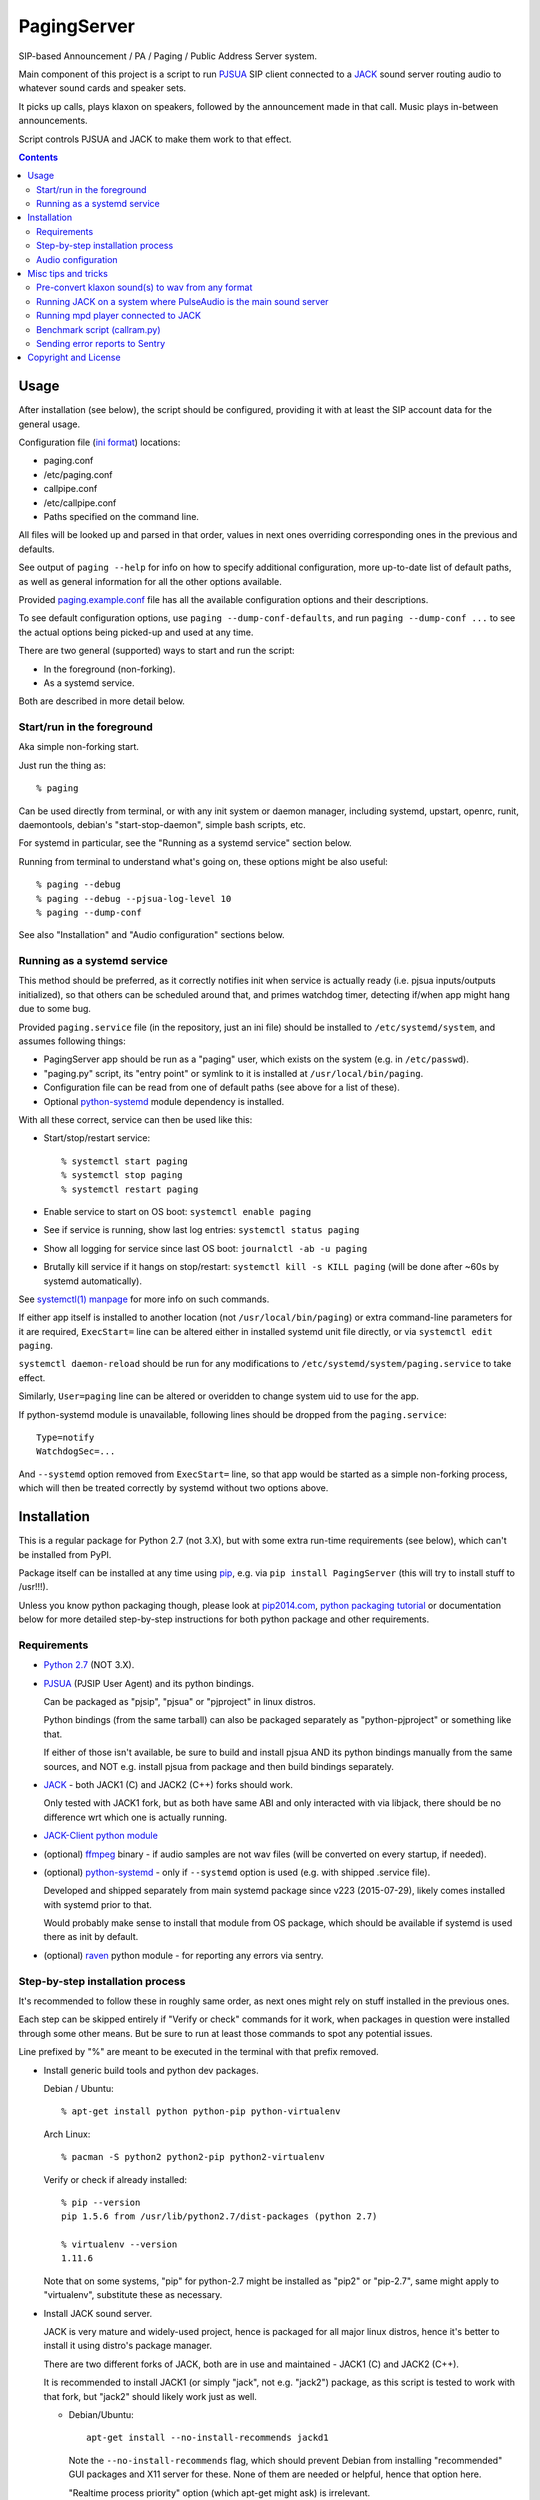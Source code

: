 PagingServer
============

SIP-based Announcement / PA / Paging / Public Address Server system.

Main component of this project is a script to run PJSUA_ SIP client connected to
a JACK_ sound server routing audio to whatever sound cards and speaker sets.

It picks up calls, plays klaxon on speakers, followed by the announcement made
in that call. Music plays in-between announcements.

Script controls PJSUA and JACK to make them work to that effect.


.. contents::
  :backlinks: none



Usage
-----

After installation (see below), the script should be configured, providing it
with at least the SIP account data for the general usage.

Configuration file (`ini format`_) locations:

* paging.conf
* /etc/paging.conf
* callpipe.conf
* /etc/callpipe.conf
* Paths specified on the command line.

All files will be looked up and parsed in that order, values in next ones
overriding corresponding ones in the previous and defaults.

See output of ``paging --help`` for info on how to specify additional
configuration, more up-to-date list of default paths, as well as general
information for all the other options available.

Provided `paging.example.conf`_ file has all the available
configuration options and their descriptions.

To see default configuration options, use ``paging --dump-conf-defaults``, and
run ``paging --dump-conf ...`` to see the actual options being picked-up and
used at any time.

There are two general (supported) ways to start and run the script:

* In the foreground (non-forking).
* As a systemd service.

Both are described in more detail below.


Start/run in the foreground
```````````````````````````

Aka simple non-forking start.

Just run the thing as::

  % paging

Can be used directly from terminal, or with any init system or daemon manager,
including systemd, upstart, openrc, runit, daemontools, debian's
"start-stop-daemon", simple bash scripts, etc.

For systemd in particular, see the "Running as a systemd service" section below.

Running from terminal to understand what's going on, these options might be also
useful::

  % paging --debug
  % paging --debug --pjsua-log-level 10
  % paging --dump-conf

See also "Installation" and "Audio configuration" sections below.


Running as a systemd service
````````````````````````````

This method should be preferred, as it correctly notifies init when service is
actually ready (i.e. pjsua inputs/outputs initialized), so that others can be
scheduled around that, and primes watchdog timer, detecting if/when app might
hang due to some bug.

Provided ``paging.service`` file (in the repository, just an ini file) should be
installed to ``/etc/systemd/system``, and assumes following things:

* PagingServer app should be run as a "paging" user, which exists on the system
  (e.g. in ``/etc/passwd``).

* "paging.py" script, its "entry point" or symlink to it is installed at
  ``/usr/local/bin/paging``.

* Configuration file can be read from one of default paths
  (see above for a list of these).

* Optional `python-systemd`_ module dependency is installed.

With all these correct, service can then be used like this:

* Start/stop/restart service::

    % systemctl start paging
    % systemctl stop paging
    % systemctl restart paging

* Enable service to start on OS boot: ``systemctl enable paging``

* See if service is running, show last log entries: ``systemctl status paging``
* Show all logging for service since last OS boot: ``journalctl -ab -u paging``

* Brutally kill service if it hangs on stop/restart:
  ``systemctl kill -s KILL paging``
  (will be done after ~60s by systemd automatically).

See `systemctl(1) manpage`_ for more info on such commands.

If either app itself is installed to another location (not
``/usr/local/bin/paging``) or extra command-line parameters for it are required,
``ExecStart=`` line can be altered either in installed systemd unit file
directly, or via ``systemctl edit paging``.

``systemctl daemon-reload`` should be run for any modifications to
``/etc/systemd/system/paging.service`` to take effect.

Similarly, ``User=paging`` line can be altered or overidden to change system uid
to use for the app.

If python-systemd module is unavailable, following lines should be dropped from
the ``paging.service``::

  Type=notify
  WatchdogSec=...

And ``--systemd`` option removed from ``ExecStart=`` line, so that app would be
started as a simple non-forking process, which will then be treated correctly by
systemd without two options above.



Installation
------------

This is a regular package for Python 2.7 (not 3.X), but with some extra
run-time requirements (see below), which can't be installed from PyPI.

Package itself can be installed at any time using pip_, e.g. via ``pip install
PagingServer`` (this will try to install stuff to /usr!!!).

Unless you know python packaging though, please look at `pip2014.com`_, `python
packaging tutorial`_ or documentation below for more detailed step-by-step
instructions for both python package and other requirements.


Requirements
````````````

* `Python 2.7`_ (NOT 3.X).

* PJSUA_ (PJSIP User Agent) and its python bindings.

  Can be packaged as "pjsip", "pjsua" or "pjproject" in linux distros.

  Python bindings (from the same tarball) can also be packaged separately as
  "python-pjproject" or something like that.

  If either of those isn't available, be sure to build and install pjsua AND its
  python bindings manually from the same sources, and NOT e.g. install pjsua
  from package and then build bindings separately.

* JACK_ - both JACK1 (C) and JACK2 (C++) forks should work.

  Only tested with JACK1 fork, but as both have same ABI and only interacted
  with via libjack, there should be no difference wrt which one is actually
  running.

* `JACK-Client python module`_

* (optional) ffmpeg_ binary - if audio samples are not wav files (will be
  converted on every startup, if needed).

* (optional) `python-systemd`_ - only if ``--systemd`` option is used (e.g. with
  shipped .service file).

  Developed and shipped separately from main systemd package since v223
  (2015-07-29), likely comes installed with systemd prior to that.

  Would probably make sense to install that module from OS package, which should
  be available if systemd is used there as init by default.

* (optional) raven_ python module - for reporting any errors via sentry.


Step-by-step installation process
`````````````````````````````````

It's recommended to follow these in roughly same order, as next ones might rely
on stuff installed in the previous ones.

Each step can be skipped entirely if "Verify or check" commands for it work,
when packages in question were installed through some other means.
But be sure to run at least those commands to spot any potential issues.

Line prefixed by "%" are meant to be executed in the terminal with that prefix
removed.


* Install generic build tools and python dev packages.

  Debian / Ubuntu::

    % apt-get install python python-pip python-virtualenv

  Arch Linux::

    % pacman -S python2 python2-pip python2-virtualenv

  Verify or check if already installed::

    % pip --version
    pip 1.5.6 from /usr/lib/python2.7/dist-packages (python 2.7)

    % virtualenv --version
    1.11.6

  Note that on some systems, "pip" for python-2.7 might be installed as "pip2"
  or "pip-2.7", same might apply to "virtualenv", substitute these as necessary.


* Install JACK sound server.

  JACK is very mature and widely-used project, hence is packaged for all major
  linux distros, hence it's better to install it using distro's package manager.

  There are two different forks of JACK, both are in use and maintained -
  JACK1 (C) and JACK2 (C++).

  It is recommended to install JACK1 (or simply "jack", not e.g. "jack2")
  package, as this script is tested to work with that fork, but "jack2" should
  likely work just as well.

  * Debian/Ubuntu::

      apt-get install --no-install-recommends jackd1

    Note the ``--no-install-recommends`` flag, which should prevent Debian from
    installing "recommended" GUI packages and X11 server for these.
    None of them are needed or helpful, hence that option here.

    "Realtime process priority" option (which apt-get might ask) is irrelevant.

  * Arch Linux: ``pacman -S jack``

  * Other distros: install from distro repositories (recommended) or build it
    (JACK1) from sources available at http://jackaudio.org/downloads/

  Verify or check if already installed::

    % jackd --version
    jackd version 0.124.1 tmpdir /dev/shm protocol 25

  Here versions 0.X (such as in example above) will indicate that JACK1 is
  installed and versions 1.X for JACK2.


* Build/install PJSIP project and its python bindings.

  If PJSIP (can also be called: pj, pjsip, pjproject, pjsua) packaged for your
  distro (e.g. `pjproject packages for Debian Sid`_, or in AUR on Arch), it
  might be easier to install these and avoid building them from scratch
  entirely.

  See also all the great PJSIP build/installation instructions:

    | http://trac.pjsip.org/repos/wiki/Getting-Started
    | http://trac.pjsip.org/repos/wiki/Getting-Started/Download-Source
    | http://trac.pjsip.org/repos/wiki/Getting-Started/Build-Preparation
    | http://trac.pjsip.org/repos/wiki/Getting-Started/Autoconf

  Below in this step is just a shorter version of these.

  Some operations below, such as obvious package manager invocations, and where
  otherwise noted, should be run as "root", or can be prefixed with "sudo", if
  necessary.

  Install build-tools and python headers:

  * Debian: ``apt-get install build-essential python-dev libjack-dev``
  * Arch: ``pacman -S base-devel``

  On source-based distros like Gentoo, gcc, headers and such are always come
  pre-installed, so neither "build tools" nor "dev"-type extra packages are
  necessary.

  Verify or check if tools/headers are already installed::

    % cc --version
    cc (Debian 4.9.2-10) 4.9.2

    % make --version
    GNU Make 4.0

    % python2-config --includes
    -I/usr/include/python2.7 -I/usr/include/x86_64-linux-gnu/python2.7

  Get the latest release of PJSIP code from http://www.pjsip.org/download.htm
  with one of these commands (substituting newer release URL, if possible)::

    % wget http://www.pjsip.org/release/2.4.5/pjproject-2.4.5.tar.bz2 && tar xf pjproject-2.4.5.tar.bz2
    ### or
    % curl http://www.pjsip.org/release/2.4.5/pjproject-2.4.5.tar.bz2 | tar xj
    ### or (NOT RECOMMENDED, can be too buggy)
    % svn export http://svn.pjsip.org/repos/pjproject/trunk pjproject

  Build the code::

    % cd pjproject*
    % ./configure --prefix=/usr --enable-shared --disable-v4l2 --disable-video

    % sed -i 's/\(AC_PA_USE_.*\)=1/\1=0/' third_party/build/portaudio/os-auto.mak
    % echo 'AC_PA_USE_JACK=1' >>third_party/build/portaudio/os-auto.mak
    % echo 'export CFLAGS += -DPA_USE_JACK=1' >>third_party/build/portaudio/os-auto.mak
    % echo 'PORTAUDIO_OBJS += pa_jack.o pa_ringbuffer.o' >>third_party/build/portaudio/os-auto.mak
    % echo '#include "../../../portaudio/src/hostapi/jack/pa_jack.c"' > third_party/build/portaudio/src/pa_jack.c
    % echo '#include "../../../portaudio/include/pa_jack.h"' > third_party/build/portaudio/src/pa_jack.h
    % sed -i 's/-lportaudio/-ljack \0/' build.mak

    % make dep
    % make

  Above alterations (sed and echo lines) are necessary to enable JACK support in
  PortAudio version bundled with pjsip.

  Instead of that patching (e.g. if it fails for some future pjsip versions), it
  is possible to install portaudio with JACK support from OS repositories and
  add ``--with-external-pa`` option to ``./configure ...`` line, but is not
  recommended here.

  Install pjsip/pjsua libs (should be done as root or via sudo):

  * On Debian/Ubuntu (or similar distros)::

      % apt-get install checkinstall
      % sed -i 's/^\(\s\+\)cp -af /\1cp -r /' Makefile
      % checkinstall -y

      ...
      **********************************************************************
       Done. The new package has been installed and saved to
       /root/pjproject-2.4.5/pjproject_2.4.5-1_amd64.deb
       You can remove it from your system anytime using: dpkg -r pjproject
      **********************************************************************

      % dpkg -s pjproject

      ...
      Status: install ok installed
      ...

    This will create (via "checkinstall" tool) and cleanly install .deb package
    to the system, making it easy to remove/update it later.

    If "checkinstall" isn't your cup of tea, more generic way below should work
    as well.

  * On any random linux/unix distro::

      % make install

    Easy, but there's almost always a better way, that makes packaging system
    aware of (and hence capable of managing) the installed files.

  Install python pjsua bindings (should be done as root or via sudo):

  * On Debian/Ubuntu (or similar distros)::

      % pushd pjsip-apps/src/python
      % checkinstall -y --pkgname=python-pjsua python2 setup.py install
      % popd

    Same as above, using "checkinstall" is highly recommended on these distros.

  * On any generic linux (or similar system)::

      % pushd pjsip-apps/src/python
      % python2 setup.py install
      % popd

    ``... install --user`` can be used to install package for current user only,
    or whole step can be performed with virtualenv active to install it there.

  Note that pjsua bindings are just a regular python package, and hence subject
  to any general python package installation/management guidelines,
  e.g. aforementioned `python packaging tutorial`_.

  Verify or check if pjsip/pjproject/pjsua are all installed and can be used
  from python::

    % python2 -c 'import pjsua; lib = pjsua.Lib(); lib.init(); lib.destroy()'

    04:43:41.097 os_core_unix.c !pjlib 2.4.5 for POSIX initialized
    04:43:41.097 sip_endpoint.c  .Creating endpoint instance...
    04:43:41.097          pjlib  .select() I/O Queue created (0x230f630)
    04:43:41.097 sip_endpoint.c  .Module "mod-msg-print" registered
    04:43:41.097 sip_transport.  .Transport manager created.
    04:43:41.098   pjsua_core.c  .PJSUA state changed: NULL --> CREATED

  Last command should not give anything like "ImportError" or segmentation
  faults, and should exit cleanly with output similar to one presented above.


* Prepare environment for PagingServer, install it and its python dependency
  modules.

  It'd be unwise to run this app as a "root" user, so special uid should be
  created for it (from a root user), along with home directory, where all app
  files will reside::

    % useradd -d /srv/paging -s /bin/bash paging
    % mkdir -p -m700 ~paging
    % chown -R paging: ~paging

  "User=paging" is also used in systemd unit (installed and explained below),
  so if other user name will be used here, it should be changed there as well.

  Same goes for directory used here.

  Then, for all the next commands in this step, shell should be switched to the
  created user, which can be done by running "su" with root privileges::

    % su - paging

    % id
    uid=1001(paging) gid=1001(paging) groups=1001(paging)

  This should likely also change the shell prompt, and "id" command should give
  non-root uid/gid (as shown above).

  **IMPORTANT:** DO NOT skip any errors from ``su - paging`` command above
  before running the next steps.

  Create python virtualenv for installing the app there::

    % virtualenv --clear --system-site-packages --python=python2.7 PagingServer
    % cd PagingServer
    % . bin/activate

    % python2 -c 'import sys; print sys.path[1]'
    /srv/paging/PagingServer/lib/python2.7

  Last command can be used to verify that ``sys.path[1]`` indeed points to a
  subdir in ~paging, and not something in /usr, which means that virtualenv was
  correctly activated for this shell session.

  Install the app and all its python module dependencies::

    % pip install PagingServer

    Downloading/unpacking PagingServer
    ...
    Downloading/unpacking JACK-Client (from PagingServer)
    ...
    Successfully installed PagingServer
    Cleaning up...

  Make sure app is installed and works with installed pjsua version::

    % paging --version
    paging version-unknown (see python package version)

    % paging --dump-pjsua-conf-ports
    Detected conference ports:
    ...

    % paging --dump-pjsua-devices
    Detected sound devices:
    ...

    % paging --dump-conf
    ;; Current configuration options
    ...

  As usual, there should be no error messages for these commands.

  To return back to root shell after running ``su - paging`` command above
  (should be still active), ``exit`` command can be used or a "Ctrl + d" key combo.

  To later get back to same "paging" user shell and installed python virtualenv,
  use the following commands (same as used above during virtualenv setup)::

    % su - paging
    % . PagingServer/bin/activate

  Any (at least non system-wide) python stuff for the app should be tweaked or
  installed only after running these (and until exiting the shell).


* (optional) Start JACK sound server.

  It is important to do this before running PagingServer, as the latter depends
  on jackd in general, though can start it by itself with "jack-autostart = yes"
  configuration option.

  Unless that option will be used (not recommended, as there might be other apps
  still needing JACK to be started explicitly - e.g. music players), JACK daemon
  (jackd) should be always started before PagingServer, using the same uid
  ("paging") as the app.

  Start jackd in one of the following ways (assuming initial root shell)::

    % sudo -u paging -- setsid jackd --nozombies -d dummy &
    % disown

    ### or

    % su - paging
    % setsid jackd --nozombies -d dummy &
    % disown

    ### or (if systemd is used in OS as init)

    % systemd-run --uid=paging -- jackd --nozombies -d dummy

  Here ``-d dummy`` output is used to avoid relying on any particular sound
  hardware available.

  Any ALSA_ (linux audio hardware stack) devices can be connected to this jackd
  server later via "alsa_in" / "alsa_out" commands, installed along with JACK1
  server.

  See JACK_ documentation (for particular fork that is used, as this process is
  different between JACK1 / JACK2) for more details on how to connect this sound
  server to the actual audio hardware.

  Started without any extra options (on top of what's shown above), this jackd
  will have "default" server name, and should be used by default by all
  jack-enabled apps (e.g. music players and such), including PagingServer itself.


* Configure PagingServer and install binary/configuration files for running it
  as a system service.

  Install symlink to a "paging" script into system-wide $PATH (as root)::

    % ln -s ~paging/PagingServer/bin/paging /usr/local/bin/

    % paging --version
    paging version-unknown (see python package version)

  Despite binary being available to all users after that, DO NOT run the actual
  service as a "root" user, at least outside of very exceptional cases
  (e.g. maybe checking if it works as root due to dev/file access permissions).

  Get annotated `paging.example.conf`_ from the github repository or pypi
  package (included there, but not actually installed)::

    % wget https://raw.githubusercontent.com/AccelerateNetworks/PagingServer/master/paging.example.conf
    ### or
    % curl -O https://raw.githubusercontent.com/AccelerateNetworks/PagingServer/master/paging.example.conf

  Edit file as necessary (see comments there and usage/configuration-related
  info in this README), and put it to ``/etc/paging.conf`` (requires root privileges)::

    % nano paging.example.conf
    % install -o root -g paging -m640 -T paging.example.conf /etc/paging.conf

  ``/etc/paging.conf`` is one of the default locations where app looks for
  configuration file (see ``paging --help`` output for a full list of such
  locations).

  Test-run the service as a proper "paging" user (created in previous step) in
  one of the following ways (assuming starting shell is root)::

    % sudo -u paging -- paging --debug

    ### or

    % su - paging
    % paging --debug

    ### or (if systemd is used in OS as init)

    % systemd-run --uid=paging -- paging --debug
    % journalctl -n30 -af  # to see output of the ad-hoc service there

  If correctly configured and working, there should be plenty of "DEBUG" output
  (due to ``--debug`` option in commands above), but no errors, especially fatal
  ones that cause the app to crash.


* Configure system to run PagingServer and jackd on boot and start these as
  system services.

  Most linux distros these days run systemd as an init (pid-1), so instructions
  below are more detailed for that scenario.

  * With systemd as os init.

    Install python-systemd for python 2.7:

    * Arch Linux: ``pacman -S python2-systemd``

    * Debian **Jessie**:

      At least as of now (2015-08-16), there's no prebuilt bindings package for
      python 2.7, which was dropped due to maintainer decision, given that
      nothing (yet) in debian depended on it.

      Rebuild "systemd" packages manually with python2 instead of python3::

        % apt-get install packaging-dev python-lxml
        % apt-get build-dep systemd

        % apt-get source systemd
        % cd systemd-215

        % mv debian/python{3,}-systemd.install
        % sed -i \
          -e 's/python3/python2/' \
          -e 's/--without-python/--with-python/' \
          debian/rules
        % sed -i \
          -e 's/python3-all-dev/python-dev/' \
          -e 's/python3-lxml/python-lxml/' \
          -e 's/python3-systemd/python-systemd/' \
          -e 's/python3:Depends/python:Depends/' \
          -e 's/Python 3/Python 2/' \
          debian/control
        ### last two "sed" commands above are both one-liners,
        ###  wrapped for readability

        % fakeroot debian/rules binary
        ### this might take a while...

        % apt-get markauto python-lxml \
          $( apt-cache showsrc systemd | sed -e \
            '/Build-Depends/!d;s/Build-Depends: \|,\|([^)]*),*\|\[[^]]*\]//g' )
        ### also all on one line

        % apt-get remove packaging-dev
        % apt-get autoremove

        % dpkg -i ../python-systemd_215-17+deb8u1_amd64.deb

      If that doesn't work for whatever reason, and the installed OS arch is
      x86_64 (amd64), then there's also an option to try the package I've built
      directly::

        % wget http://fraggod.net/static/mirror/packages/python-systemd_215-17%2bdeb8u1_amd64.deb

        % sha256sum python-systemd_215-17+deb8u1_amd64.deb
        02fbec7a120ab2597a784df44cfa85d31aacbdf725782bb3413436702babe955 ...
        ### ^^^ make sure sha256sum of the downloaded package matches that ^^^

        % dpkg -i python-systemd_215-17+deb8u1_amd64.deb

      Should likely work on any Debian Jessie, even with any of the later
      systemd patchsets (i.e. beyond 17).

      Otherwise, if neither of above options to install python-systemd works, it
      should be fine to just drop the ``--systemd`` option (and associated
      stuff) from the paging.service file.

      See "Running as a systemd service" in the "Usage" section for more details
      on how to do that.

    * For Debian Sid or any other distro, either:

      * Install from distro package repositories, if available (recommended).

      * Install into virtualenv (setup in one of the previous steps) from
        python-systemd_ repository directly::

          % su - paging
          % . PagingServer/bin/activate
          % pip install git+https://github.com/systemd/python-systemd
          % exit

        Separate python-systemd bindings are only available starting from
        systemd-223 (when they were split), so it might not work for earlier
        systemd versions.

    If systemd python bindings are going to be used, make sure that they can be
    imported from python2::

      % python2 -c 'import systemd.daemon; print systemd.daemon.__version__'
      215

    Get systemd unit files for paging.service and jack@.service from the github
    repository and install these to ``/etc/systemd/system`` directory::

      % cd /etc/systemd/system

      % wget https://raw.githubusercontent.com/AccelerateNetworks/PagingServer/master/paging.service
      % wget https://raw.githubusercontent.com/AccelerateNetworks/PagingServer/master/jack@.service

      ### or

      % curl -O https://raw.githubusercontent.com/AccelerateNetworks/PagingServer/master/paging.service
      % curl -O https://raw.githubusercontent.com/AccelerateNetworks/PagingServer/master/jack@.service

    Note that both .service files assume that app will be run with the user and
    paths (config, script symlink) from the steps above, and should be changed
    if other uid/paths should be used.

    See "Running as a systemd service" (under "Usage") for more details on
    contents and editing of these files.

    Make sure that jackd and/or PagingServer are not currently running
    (especially if were started in previous steps above)::

      % pkill -x jackd
      % pkill -f paging

    Start both services::

      % systemctl start jack@paging paging

    Verify that both were started and are running correctly::

      % systemctl status jack@paging paging

      ● jack@paging.service
         Loaded: loaded (/etc/systemd/system/jack@.service; disabled)
         Active: active (running) since Sun 2015-08-16 08:20:28 EDT; 3min 32s ago
      ...

      ● paging.service
         Loaded: loaded (/etc/systemd/system/paging.service; disabled)
         Active: active (running) since Sun 2015-08-16 08:20:30 EDT; 3min 30s ago
      ...

    If there were any errors logged, last 10 lines of these should be presented
    in the "status" command output above,

    ``journalctl -ab`` command can be used to see all combined logging produced
    by system services since boot, and ``journalctl -ab -u paging`` can further
    limit that to a single unit (to e.g. see error tracebacks there).

    ``journalctl -af`` can be used to continously follow what is being logged
    (like ``tail -f`` for all system logs), optionally with the same "-u" option.

    At any point these services can be stopped/started/restarted using
    "systemctl" command, as described in more detail in "Usage" section.

    Enable JACK and PagingServer to start on OS boot::

      % systemctl enable jack@paging paging

      Created symlink from ... to /etc/systemd/system/jack@.service.
      Created symlink from ... to /etc/systemd/system/paging.service.

    Note that "systemctl enable" won't start the services right away, "start"
    can be used to do that separately.

    Verify or check whether paging.service and jack@paging.service are enabled
    to start on boot::

      % systemctl is-enabled jack@paging paging
      enabled
      enabled

    There should be one "enabled" message for each.

  * With SysV init (``/etc/init.d/`` scripts) or any other init system.

    Both commands from ``ExecStart=...`` lines in paging.service and
    jack@.service in the github repository should be scheduled to run on boot as
    specific user (e.g. "paging") and "backgrounded".

    From any sh/bash script (running as root) it's fairly easy to do this by
    adding the following lines::

      sudo -u paging -- setsid paging &
      disown
      sudo -u paging -- setsid jackd --nozombies --no-realtime -d dummy &
      disown

    On many "classic" sysvinit/rc.d systems it can be done by adding these to
    /etc/rc.local, or creating a separate initscript for these in
    ``/etc/init.d`` or ``/etc/rc.d``.

    Other init systems like openrc, runit, upstart can have their own ways to
    achieve same results, which should be fairly trivial to configure by
    following their docs.

  With this step completed, PagingServer should be starting properly after
  reboot, which is a good idea to test by rebooting the machine, to avoid future
  surprises, if that is possible/acceptable for a particular server where it is
  installed.


If anything in the steps above is unclear, misleading or does not work, and can
be fixed, please `leave a comment on- or file a new github issue`_, describing
what's wrong and how it can be done better or corrected.

More info on how to file these in a most efficient, useful and productive way
can be found e.g. in this "`Filing Effective Bug Reports`_" article.



Audio configuration
```````````````````

Overview of the software stack related to audio flow:

* PJSUA picks-up the calls, decoding audio streams from SIP connections.

* PJSUA outputs call audio to via PortAudio_.

* PortAudio can use multiple backends on linux systems, including:

  * ALSA libs (and straight down to linux kernel)
  * OSS (/dev/dsp*, only supported through emulation layer in modern kernels)
  * JACK sound server
  * PulseAudio sound server
    (with a `somewhat unstable patch`_, see `comment on #3`_ for details)

  In this particular implementation, JACK backend is used, as it is necessary to
  later multiplex PJSUA output to multiple destinations and mix-in sounds from
  other sources there.

  So PortAudio sends sound stream to JACK.

* JACK serves as a "hub", receiving streams from music players (mpd_ instances),
  klaxon sounds, calls picked-up by PJSUA.

  JACK mixes these streams together, muting and connecting/disconnecting some as
  necessary, controlled by the server script ("paging").

  End result is N stream(s) corresponding to (N) configured hardware output(s).

* JACK outputs resulting sound stream(s) through ALSA libs (and linux from
  there) to the sound hardware.


Hence audio configuration can be roughly divided into these sections (at the moment):


* Sound output settings for PJSUA.

  Related configuration options:

  * pjsua-device
  * pjsua-conf-port

  As PortAudio (used by pjsua) can use one (and only one) of multiple backends
  at a time, and each of these backend can have multiple "ports" in turn,
  ``pjsua-device`` should be configured to use JACK backend "device".

  To see all devices that PJSUA and PortAudio detects, run::

    % paging --dump-pjsua-devices

    Detected sound devices:
      [0] HDA ATI SB: ID 440 Analog (hw:0,0)
      [1] HDA ATI SB: ID 440 Digital (hw:0,3)
      [2] HDA ATI HDMI: 0 (hw:1,3)
      [3] sysdefault
      [4] front
      [5] surround21
      [6] surround40
      ...
      [13] dmix
      [14] default
      [15] system
      [16] PulseAudio JACK Source

  (output is truncated, as it also includes misc info for each of these
  devices/ports that PortAudio/PJSUA provides)

  This should print a potentially-long list of "playback devices" (PJSUA
  terminology) that can be used for output there, as shown above.

  JACK default output (as created by e.g. ``-d dummy`` option to jackd) in the
  example list above is called "system" - same as in JACK, and should be matched
  by default.

  If any other JACK-input/PortAudio-output should be used, it can be specified
  either as numeric id (number in square brackets on the left) or regexp (python
  style) to match against name in the list.

  To avoid having any confusing non-JACK ports there, PortAudio can be compiled
  with only JACK as a backend.

  ``pjsua-conf-port`` option can be used to match one of the "conference ports"
  from ``paging --dump-pjsua-conf-ports`` command output in the same fashion, if
  there will ever be more than one (due to more complex pjsua configuration, for
  example), otherwise it'll work fine with empty default.


* JACK daemon startup and control client connection configuration.

  Related configuration options:

  * jack-autostart
  * jack-server-name
  * jack-client-name

  All of these are common JACK client settings, described in jackd(1),
  jackstart(1) manpages, libjack or `jack-client module documentation`_.

  With exception for self-explanatory ``jack-autostart`` (enabled by default),
  these options should be irrelevant, unless this script is used with multiple
  JACK instances or clients.


* Configuration for any non-call inputs (music, klaxons, etc) for JACK.

  Related configuration options:

  * klaxon
  * jack-music-client-name
  * jack-music-links

  "klaxon" can be a path to any file that has sound in it (that ffmpeg would
  understand), and will be played before each announcement call on all
  "jack-output-ports" (see below), and before that call gets answered.

  "jack-music-client-name" should be a regexp to match outputs of music clients,
  that should play stuff in-between announcements, and "jack-music-links" allows
  to control which set(s) of speakers they'll be connected to.

  For example, if mpd.conf has something like this::

    audio_output {
      type "jack"
      name "jack"
      client_name "mpd.paging:test"
    }

  Then configuration like this (these are actually defaults)::

    jack-music-client-name = ^mpd\.paging:(.*)$
    jack-music-links = left---left right---right

  Will connect output from that player to all speakers matched by
  "jack-output-ports" (all available to JACK by default).

  Script can be run with ``--dump-jack-ports`` option to show all JACK ports
  that are currently available - all connected players, speakers, cards and such.

  See more detailed description of these options and how they're interpreted in
  `paging.example.conf`_.


* List of hardware outputs (ALSA PCMs) to use as JACK final outputs/sinks.

  Related configuration options:

  * jack-output-ports

  Same as with PJSUA outputs/ports above, ``jack-output-ports`` can be
  enumerated via ``paging --dump-jack-ports`` command, and filtered by direct id
  or name regexp, if necessary.

  Default is to route PJSUA call to all outputs available in JACK.


All settings mentioned here are located in the ``[audio]`` section of the
configuration file.

See `paging.example.conf`_ for more detailed descriptons.



Misc tips and tricks
--------------------

Collection of various things related to this project.


Pre-convert klaxon sound(s) to wav from any format
``````````````````````````````````````````````````

Can be done via ffmpeg_ with::

  ffmpeg -y -v 0 -i sample.mp3 -f wav sample.wav

Where it doesn't actually matter which format source "sample.mp3" is in - can be
mp3, ogg, aac, mpc, mp4 or whatever else ffmpeg supports.

Might help to avoid startup delays due to conversion of these on each run.

If pjsua will be complaining about sample-rate difference between wav file and
output, e.g. ``-ar 44100`` option can be used (after ``-f wav``) to have any
sampling rate for the output file.


Running JACK on a system where PulseAudio is the main sound server
``````````````````````````````````````````````````````````````````

First of all, jackd has to be started manually there, and strictly before
pulseaudio server.

``/etc/pulse/default.pa`` should have something like this at the end
(after default sink - probably alsa - init!)::

  load-module module-jack-source source_name=jack_in
  load-module module-loopback source=jack_in

That will create an output from JACK to PulseAudio and from there to whatever
actually makes sound on the particular system, provided that the loopback stream
and source in question are not muted and have some non-zero volume set in pulse.

"module-jack-source" has options for picking which jackd to connect to, if isn't
not "default", "module-loopback" after it creates a stream from that jack source
to a default sink (which is probably an ALSA sink).

On the JACK side, "PulseAudio JACK Source" port (sink) gets created, and
anything connected there will make its way to pulseaudio.


Running mpd player connected to JACK
````````````````````````````````````

Music Player Daemon (mpd_) is a nice player, well-suited for purposes of
hands-off playing music all day long in-between any kind of announcements.

It also has `a vast number of clients`_, including evertyhing from IR remote
listeners (via lirc), bluetooth phones, car stereos, to more conventional
desktop apps and WebUIs.

Example configuration for mpd with JACK output and "client_name" recognized by
default PagingServer configuration and suitable for playing pretty much
anything::

  log_file "/dev/stdout"
  music_directory "/mnt/music"

  # password "super-secret-admin-password@read,add,control,admin"
  # password "password-for-teh-peeple@read,add,control"

  input {
    plugin "curl"
  }

  audio_output {
    type "jack"
    name "jack"
    client_name "mpd.paging:test"
    autostart "no"
  }

Note that "password" lines are commented-out, which will allow any client to
connect without any kind of authorization, so it might be a good idea to change
these if control port is to be exposed to any kind of non-localhost network.


Benchmark script (callram.py)
`````````````````````````````

Description below is from old README.md file pretty much verbatim.

We've tested this script with thousands of calls, it is fairly reliable and
light on resources. Total CPU use on a Pentium 4 @ 2.8ghz hovered around 0.5%
with 4MB ram usage. identical figures were observed on a Celeron D @ 2.53Ghz,
you could probably get away with whatever your operating system requires to run
in terms of hardware.

To benchmark, you'll need to set up callram.py.

* Setting up callram.py

  This setup assumes you have PJSUA installed, if not, go back to Installation
  earlier in this readme and install it.

* Put the files in the right places::

    sudo cp callram.py /opt/bin/callram.py
    sudo cp callram.example.conf /etc/callram.conf

* Add your SIP account::

    sudo nano /etc/callram.conf

  Change the top 3 values to your SIP server, username (usually ext. number) and
  password.

  Then fill in both SIP URI: fields (uri= and to=) with the SIP URI of the
  client you'd like to test.

  SIP URIs are usually formatted as ``sip:<extension#>@<exampledomain.com>`` in
  most cases.

  The Domain may sometimes be an IPv4 or IPv6 address depending on your setup.

* Run::

    /usr/bin/python /opt/bin/callram.py


Sending error reports to Sentry
```````````````````````````````

Sentry_ is a "modern error logging and aggregation platform".

Python raven_ module has to be installed in order for this to work.

If you followed step-by-step installation instructions from this README, then it
should be installed into the same virtualenv as the PagingServer itself,
i.e. from a root shell run::

  % su - paging
  % . PagingServer/bin/activate
  % pip install raven
  % exit

Otherwise that module can be installed from an OS package, if available
(recommended), or via standard python packaging tools (see `python packaging
tutorial`_).

Then uncomment and/or set "sentry_dsn" option under the ``[server]`` section of
the configuration file.

It can also be set via ``--sentry-dsn`` command-line option, e.g. in systemd
unit distributed with the package, to apply on all setups where package is deployed.



Copyright and License
---------------------

| Code and documentation copyright 2015 Accelerate Networks.
| Code released under the GNU General Public License v2.0.
| See LICENSE file in the repository for more details.
| Docs released under Creative Commons.
| Please don't be a dick about it.



.. _PJSUA: http://www.pjsip.org/
.. _JACK: http://jackaudio.org/
.. _ALSA: http://www.alsa-project.org/main/index.php/Main_Page
.. _ini format: https://en.wikipedia.org/wiki/INI_file
.. _paging.example.conf: https://github.com/AccelerateNetworks/PagingServer/blob/master/paging.example.conf
.. _PortAudio: http://www.portaudio.com/
.. _somewhat unstable patch: https://build.opensuse.org/package/show/home:illuusio:portaudio/portaudio
.. _comment on #3: https://github.com/AccelerateNetworks/PagingServer/issues/3#issuecomment-128797116
.. _jack-client module documentation: https://jackclient-python.readthedocs.org/#jack.Client
.. _ffmpeg: http://ffmpeg.org/
.. _systemctl(1) manpage: http://www.freedesktop.org/software/systemd/man/systemctl.html
.. _mpd: http://musicpd.org/
.. _a vast number of clients: http://mpd.wikia.com/wiki/Clients
.. _Sentry: https://getsentry.com/

.. _pip: http://pip-installer.org/
.. _pip2014.com: http://pip2014.com/
.. _python packaging tutorial: https://packaging.python.org/en/latest/installing.html
.. _Python 2.7: http://python.org/
.. _JACK-Client python module: https://pypi.python.org/pypi/JACK-Client/
.. _raven: https://pypi.python.org/pypi/raven/5.5.0
.. _python-systemd: https://github.com/systemd/python-systemd
.. _pjproject packages for debian sid: https://packages.debian.org/source/sid/pjproject
.. _leave a comment on- or file a new github issue: https://github.com/AccelerateNetworks/PagingServer/issues
.. _Filing Effective Bug Reports: https://raymii.org/s/articles/Filing_Effective_Bug_Reports.html
